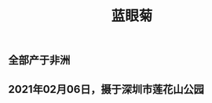 #+TITLE: 蓝眼菊
#+ALIAS: 非洲雏菊

** 全部产于非洲
** 2021年02月06日，摄于深圳市莲花山公园
*** [[https://s3.ax1x.com/2021/02/07/ytt5Hx.jpg]]